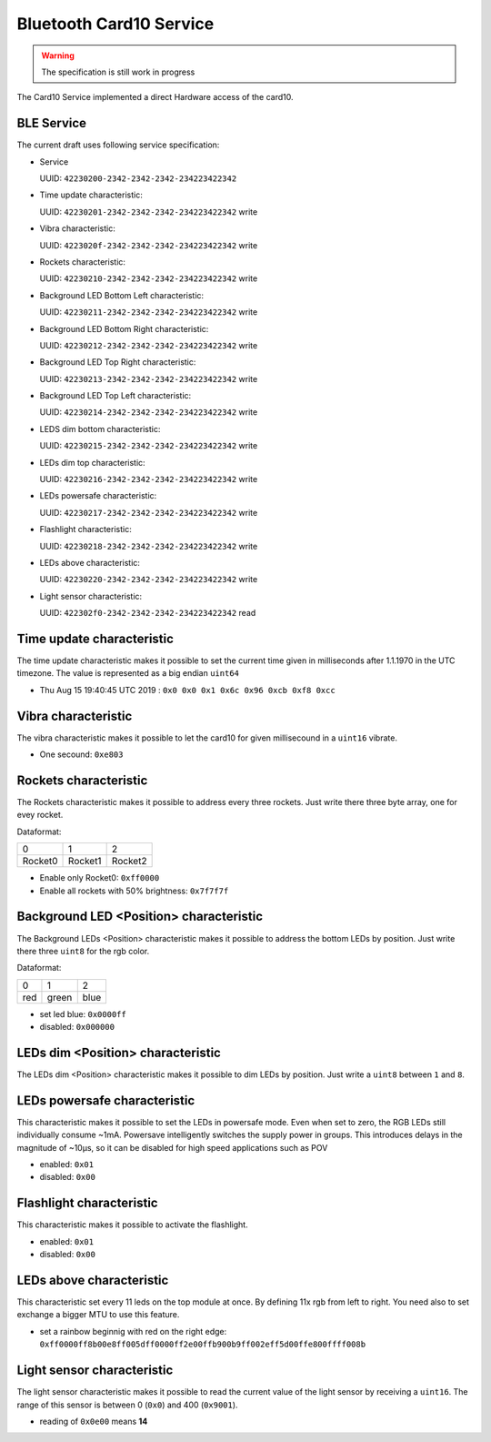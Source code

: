 Bluetooth Card10 Service
========================

.. warning::
    The specification is still work in progress

The Card10 Service implemented a direct Hardware access of the card10.

BLE Service
-----------

The current draft uses following service specification:

- Service

  UUID: ``42230200-2342-2342-2342-234223422342``

- Time update characteristic:

  UUID: ``42230201-2342-2342-2342-234223422342``
  write

- Vibra characteristic:

  UUID: ``4223020f-2342-2342-2342-234223422342``
  write

- Rockets characteristic:

  UUID: ``42230210-2342-2342-2342-234223422342``
  write

- Background LED Bottom Left characteristic:

  UUID: ``42230211-2342-2342-2342-234223422342``
  write

- Background LED Bottom Right characteristic:

  UUID: ``42230212-2342-2342-2342-234223422342``
  write

- Background LED Top Right characteristic:

  UUID: ``42230213-2342-2342-2342-234223422342``
  write

- Background LED Top Left characteristic:

  UUID: ``42230214-2342-2342-2342-234223422342``
  write

- LEDS dim bottom characteristic:

  UUID: ``42230215-2342-2342-2342-234223422342``
  write

- LEDs dim top characteristic:

  UUID: ``42230216-2342-2342-2342-234223422342``
  write

- LEDs powersafe characteristic:

  UUID: ``42230217-2342-2342-2342-234223422342``
  write

- Flashlight characteristic:

  UUID: ``42230218-2342-2342-2342-234223422342``
  write

- LEDs above characteristic:

  UUID: ``42230220-2342-2342-2342-234223422342``
  write

- Light sensor characteristic:

  UUID: ``422302f0-2342-2342-2342-234223422342``
  read

Time update characteristic
---------------------------------

The time update characteristic makes it possible to set the current time given in milliseconds after 1.1.1970 in the UTC timezone. The value is represented as a big endian ``uint64``

- Thu Aug 15 19:40:45 UTC 2019 : ``0x0 0x0 0x1 0x6c 0x96 0xcb 0xf8 0xcc``

Vibra characteristic
---------------------------------

The vibra characteristic makes it possible to let the card10 for given millisecound in a ``uint16`` vibrate.

- One secound: ``0xe803``

Rockets characteristic
---------------------------------

The Rockets characteristic makes it possible to address every three rockets.
Just write there three byte array, one for evey rocket.

Dataformat:

======= ======= =======
   0       1       2
------- ------- -------
Rocket0 Rocket1 Rocket2
======= ======= =======

- Enable only Rocket0:  ``0xff0000``
- Enable all rockets with 50% brightness: ``0x7f7f7f``

Background LED <Position> characteristic
---------------------------------

The Background LEDs <Position> characteristic makes it possible to address the bottom LEDs by position.
Just write there three ``uint8`` for the rgb color.

Dataformat:

===== ======= =======
  0      1       2
----- ------- -------
 red   green   blue
===== ======= =======

- set led blue: ``0x0000ff``
- disabled:  ``0x000000``

LEDs dim <Position> characteristic
---------------------------------

The LEDs dim <Position> characteristic makes it possible to dim LEDs by position.
Just write a ``uint8`` between ``1`` and ``8``.

LEDs powersafe characteristic
---------------------------------

This characteristic makes it possible to set the LEDs in powersafe mode.
Even when set to zero, the RGB LEDs still individually consume ~1mA.
Powersave intelligently switches the supply power in groups.
This introduces delays in the magnitude of ~10µs, so it can be disabled for high speed applications such as POV

- enabled:   ``0x01``
- disabled:  ``0x00``

Flashlight characteristic
---------------------------------

This characteristic makes it possible to activate the flashlight.

- enabled:   ``0x01``
- disabled:  ``0x00``

LEDs above characteristic
---------------------------------
This characteristic set every 11 leds on the top module at once.
By defining 11x rgb from left to right. You need also to set exchange a bigger MTU to use this feature.

- set a rainbow beginnig with red on the right edge: ``0xff0000ff8b00e8ff005dff0000ff2e00ffb900b9ff002eff5d00ffe800ffff008b``

Light sensor characteristic
---------------------------------

The light sensor characteristic makes it possible to read the current value of the light sensor by receiving a ``uint16``.
The range of this sensor is between 0 (``0x0``) and 400 (``0x9001``).

- reading of ``0x0e00`` means **14**
